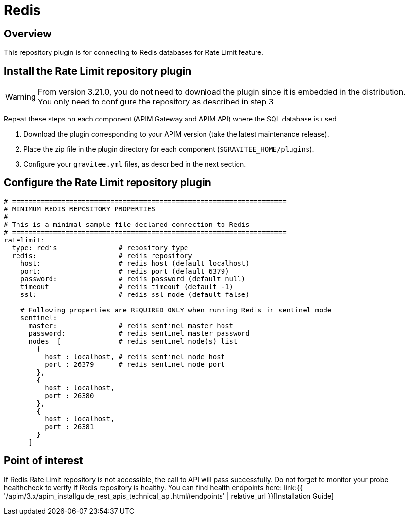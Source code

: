 [[gravitee-installation-repositories-redis]]
= Redis
:page-sidebar: apim_3_x_sidebar
:page-permalink: apim/3.x/apim_installguide_repositories_redis.html
:page-folder: apim/installation-guide/repositories
:page-description: Gravitee.io API Management - Repositories - Redis
:page-keywords: Gravitee.io, API Platform, API Management, API Gateway, oauth2, openid, documentation, manual, guide, reference, api
:page-layout: apim3x

== Overview

This repository plugin is for connecting to Redis databases for Rate Limit feature.

== Install the Rate Limit repository plugin

[WARNING]
====
From version 3.21.0, you do not need to download the plugin since it is embedded in the distribution. You only need to configure the repository as described in step 3.
====
Repeat these steps on each component (APIM Gateway and APIM API) where the SQL database is used.

. Download the plugin corresponding to your APIM version (take the latest maintenance release).
. Place the zip file in the plugin directory for each component (`$GRAVITEE_HOME/plugins`).
. Configure your `gravitee.yml` files, as described in the next section.

== Configure the Rate Limit repository plugin

[source,yaml]
----
# ===================================================================
# MINIMUM REDIS REPOSITORY PROPERTIES
#
# This is a minimal sample file declared connection to Redis
# ===================================================================
ratelimit:
  type: redis               # repository type
  redis:                    # redis repository
    host:                   # redis host (default localhost)
    port:                   # redis port (default 6379)
    password:               # redis password (default null)
    timeout:                # redis timeout (default -1)
    ssl:                    # redis ssl mode (default false)

    # Following properties are REQUIRED ONLY when running Redis in sentinel mode
    sentinel:
      master:               # redis sentinel master host
      password:             # redis sentinel master password
      nodes: [              # redis sentinel node(s) list 
        {
          host : localhost, # redis sentinel node host
          port : 26379      # redis sentinel node port
        },
        {
          host : localhost,
          port : 26380
        },
        {
          host : localhost,
          port : 26381
        }
      ]
----

== Point of interest

If Redis Rate Limit repository is not accessible, the call to API will pass successfully. Do not forget to monitor your probe healthcheck to verify if Redis repository is healthy. You can find health endpoints here: link:{{ '/apim/3.x/apim_installguide_rest_apis_technical_api.html#endpoints' | relative_url }}[Installation Guide]
